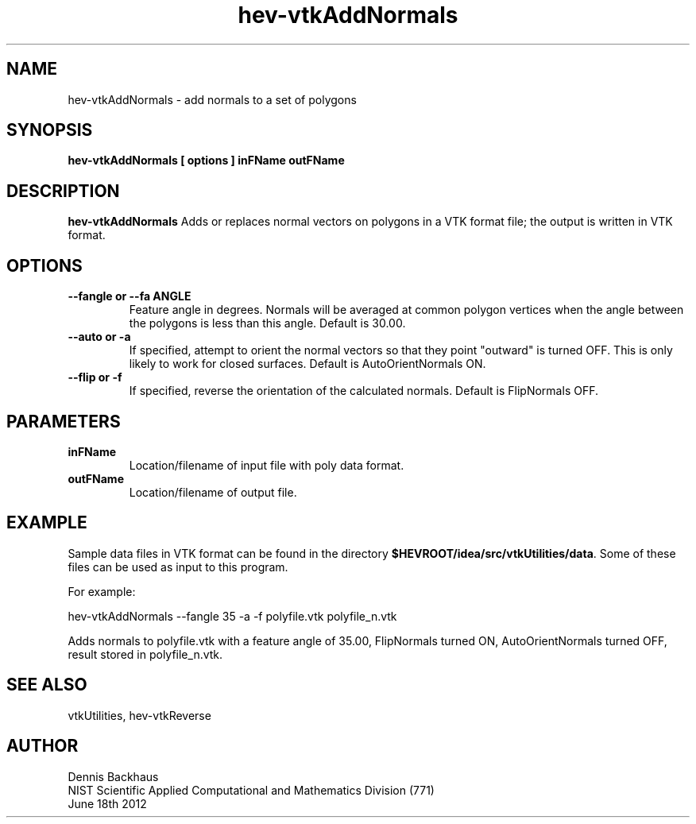 .TH hev-vtkAddNormals
.SH NAME
hev-vtkAddNormals - add normals to a set of polygons

.SH SYNOPSIS
.B hev-vtkAddNormals [ options ] inFName outFName

.SH DESCRIPTION
.B hev-vtkAddNormals
Adds or replaces normal vectors on polygons in a VTK format file;
the output is written in VTK format.

.PP

.SH OPTIONS
.TP
.B --fangle or --fa ANGLE
Feature angle in degrees. Normals will be averaged at common
polygon vertices when the angle between the polygons is less
than this angle.
Default is 30.00.

.TP
.B --auto or -a
If specified, attempt to orient the normal vectors so that they point
"outward" is turned OFF. This is only likely to work for closed surfaces.
Default is AutoOrientNormals ON.

.TP
.B --flip or -f
If specified, reverse the orientation of the calculated normals.
Default is FlipNormals OFF.

.SH PARAMETERS
.TP
.B inFName
Location/filename of input file with poly data format.

.TP
.B outFName
Location/filename of output file.

.SH EXAMPLE

Sample data files in VTK format can be found in the directory
\fB$HEVROOT/idea/src/vtkUtilities/data\fR.  Some of these files can
be used as input to this program.

For example:

  hev-vtkAddNormals --fangle 35 -a -f polyfile.vtk polyfile_n.vtk

Adds normals to polyfile.vtk with a feature angle of 35.00, FlipNormals
turned ON, AutoOrientNormals turned OFF, result stored in polyfile_n.vtk.



.SH SEE ALSO

vtkUtilities, hev-vtkReverse


.SH AUTHOR
Dennis Backhaus
.br
NIST Scientific Applied Computational and Mathematics Division (771)
.br
June 18th 2012
